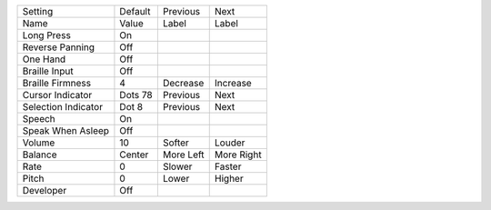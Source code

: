 ===================  =======  =========  ==========
Setting              Default  Previous   Next      
Name                 Value    Label      Label     
-------------------  -------  ---------  ----------
Long Press           On
Reverse Panning      Off
One Hand             Off
Braille Input        Off
Braille Firmness     4        Decrease   Increase
Cursor Indicator     Dots 78  Previous   Next
Selection Indicator  Dot 8    Previous   Next
Speech               On
Speak When Asleep    Off
Volume               10       Softer     Louder
Balance              Center   More Left  More Right
Rate                 0        Slower     Faster
Pitch                0        Lower      Higher
Developer            Off
===================  =======  =========  ==========
